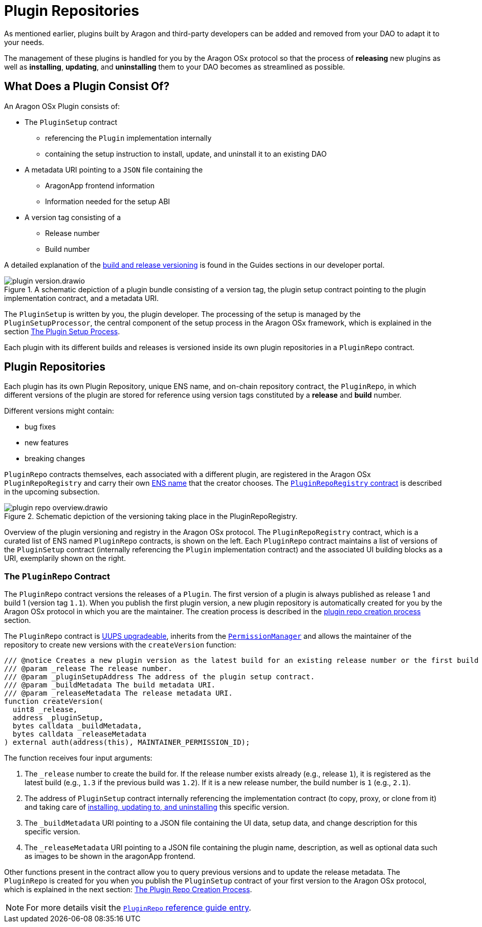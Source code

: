= Plugin Repositories

As mentioned earlier, plugins built by Aragon and third-party developers can be added and removed from your DAO to adapt it to your needs.

The management of these plugins is handled for you by the Aragon OSx protocol so that the process of *releasing* new plugins as well as *installing*, *updating*, and *uninstalling* them to your DAO becomes as streamlined as possible.

// <!-- Add subgraphic from the framework overview main graphic-->

== What Does a Plugin Consist Of?

An Aragon OSx Plugin consists of:

* The `PluginSetup` contract
  ** referencing the `Plugin` implementation internally
  ** containing the setup instruction to install, update, and uninstall it to an existing DAO

* A metadata URI pointing to a `JSON` file containing the
  ** AragonApp frontend information
  ** Information needed for the setup ABI

* A version tag consisting of a
  ** Release number
  ** Build number

A detailed explanation of the xref:guide-develop-plugin/publishing-plugin.adoc#how_to_add_a_new_version_of_your_plugin[build and release versioning] is found in the Guides sections in our developer portal.

.A schematic depiction of a plugin bundle consisting of a version tag, the plugin setup contract pointing to the plugin implementation contract, and a metadata URI.
image::plugin-version.drawio.svg[align="center"]


The `PluginSetup` is written by you, the plugin developer. The processing of the setup is managed by the `PluginSetupProcessor`, the central component of the setup process in the Aragon OSx framework, which is explained in the section xref:framework/plugin-setup-processor.adoc[The Plugin Setup Process].

Each plugin with its different builds and releases is versioned inside its own plugin repositories in a `PluginRepo` contract.

== Plugin Repositories

Each plugin has its own Plugin Repository, unique ENS name, and on-chain repository contract, the `PluginRepo`, in which different versions of the plugin are stored for reference using version tags constituted by a **release** and **build** number.

Different versions might contain:

- bug fixes
- new features
- breaking changes

`PluginRepo` contracts themselves, each associated with a different plugin, are registered in the Aragon OSx `PluginRepoRegistry` and carry their own xref:framework/ens-registrar.adoc[ENS name] that the creator chooses. The xref:framework/repo-factory-registry.adoc#the_pluginreporegistry_contract[`PluginRepoRegistry` contract] is described in the upcoming subsection.


.Schematic depiction of the versioning taking place in the PluginRepoRegistry.
image::plugin-repo-overview.drawio.svg[align="center"]

Overview of the plugin versioning and registry in the Aragon OSx protocol. The `PluginRepoRegistry` contract, which is a curated list of ENS named `PluginRepo` contracts, is shown on the left. Each `PluginRepo` contract maintains a list of versions of the `PluginSetup` contract (internally referencing the `Plugin` implementation contract) and the associated UI building blocks as a URI, exemplarily shown on the right.


=== The `PluginRepo` Contract

The `PluginRepo` contract versions the releases of a `Plugin`. The first version of a plugin is always published as release 1 and build 1 (version tag `1.1`).
When you publish the first plugin version, a new plugin repository is automatically created for you by the Aragon OSx protocol in which you 
are the maintainer. The creation process is described in the xref:framework/repo-factory-registry.adoc[plugin repo creation process] section.

The `PluginRepo` contract is link:https://eips.ethereum.org/EIPS/eip-1822[UUPS upgradeable], inherits from the xref:core/permissions.adoc[`PermissionManager`] and allows the maintainer of the repository to create new versions with the `createVersion` function:

```solidity title="@aragon/framework/repo/PluginRepo.sol"
/// @notice Creates a new plugin version as the latest build for an existing release number or the first build for a new release number for the provided `PluginSetup` contract address and metadata.
/// @param _release The release number.
/// @param _pluginSetupAddress The address of the plugin setup contract.
/// @param _buildMetadata The build metadata URI.
/// @param _releaseMetadata The release metadata URI.
function createVersion(
  uint8 _release,
  address _pluginSetup,
  bytes calldata _buildMetadata,
  bytes calldata _releaseMetadata
) external auth(address(this), MAINTAINER_PERMISSION_ID);
```

The function receives four input arguments:

1. The `_release` number to create the build for. If the release number exists already (e.g., release `1`), it is registered as the latest build (e.g., `1.3` if the previous build was `1.2`). 
If it is a new release number, the build number is `1` (e.g., `2.1`).
2. The address of `PluginSetup` contract internally referencing the implementation contract (to copy, proxy, or clone from it) and taking care of xref:framework/plugin-setup-processor.adoc[installing, updating to, and uninstalling] this specific version.
3. The `_buildMetadata` URI pointing to a JSON file containing the UI data, setup data, and change description for this specific version.
4. The `_releaseMetadata` URI pointing to a JSON file containing the plugin name, description, as well as optional data such as images to be shown in the aragonApp frontend.

Other functions present in the contract allow you to query previous versions and to update the release metadata. The `PluginRepo` is created for you when you publish the `PluginSetup` contract of your first version to the Aragon OSx protocol, which is explained in the next section: xref:framework/repo-factory-registry.adoc[The Plugin Repo Creation Process].

NOTE: For more details visit the xref:api:framework.adoc#PluginRepo[`PluginRepo` reference guide entry].
